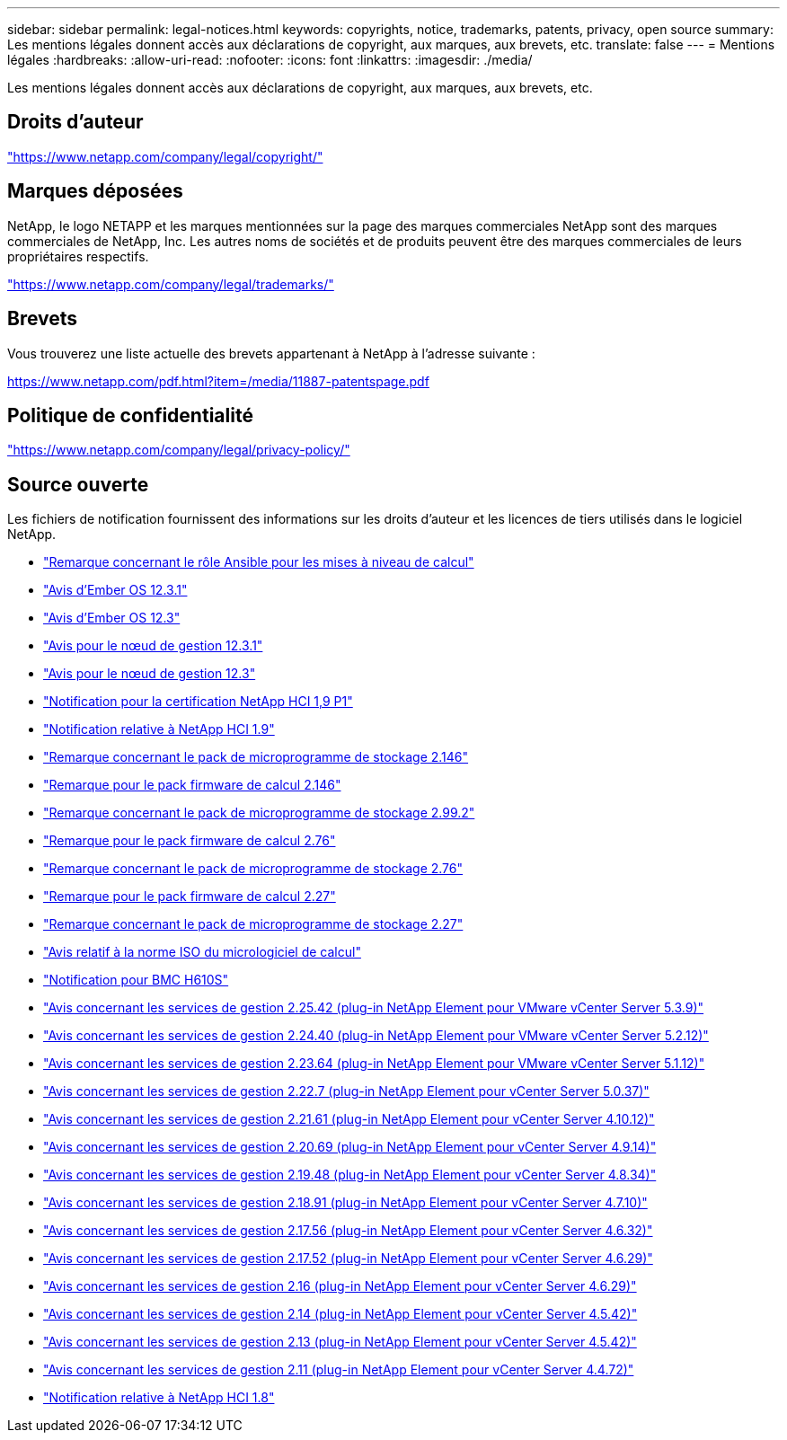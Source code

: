 ---
sidebar: sidebar 
permalink: legal-notices.html 
keywords: copyrights, notice, trademarks, patents, privacy, open source 
summary: Les mentions légales donnent accès aux déclarations de copyright, aux marques, aux brevets, etc. 
translate: false 
---
= Mentions légales
:hardbreaks:
:allow-uri-read: 
:nofooter: 
:icons: font
:linkattrs: 
:imagesdir: ./media/


[role="lead"]
Les mentions légales donnent accès aux déclarations de copyright, aux marques, aux brevets, etc.



== Droits d'auteur

link:https://www.netapp.com/company/legal/copyright/["https://www.netapp.com/company/legal/copyright/"^]



== Marques déposées

NetApp, le logo NETAPP et les marques mentionnées sur la page des marques commerciales NetApp sont des marques commerciales de NetApp, Inc. Les autres noms de sociétés et de produits peuvent être des marques commerciales de leurs propriétaires respectifs.

link:https://www.netapp.com/company/legal/trademarks/["https://www.netapp.com/company/legal/trademarks/"^]



== Brevets

Vous trouverez une liste actuelle des brevets appartenant à NetApp à l'adresse suivante :

link:https://www.netapp.com/pdf.html?item=/media/11887-patentspage.pdf["https://www.netapp.com/pdf.html?item=/media/11887-patentspage.pdf"^]



== Politique de confidentialité

link:https://www.netapp.com/company/legal/privacy-policy/["https://www.netapp.com/company/legal/privacy-policy/"^]



== Source ouverte

Les fichiers de notification fournissent des informations sur les droits d'auteur et les licences de tiers utilisés dans le logiciel NetApp.

* link:./media/ansible-products-notice.pdf["Remarque concernant le rôle Ansible pour les mises à niveau de calcul"^]
* link:./media/Ember_12.3_notice.pdf["Avis d'Ember OS 12.3.1"^]
* link:./media/Ember_12.3_notice.pdf["Avis d'Ember OS 12.3"^]
* link:./media/mNode_12.3_notice.pdf["Avis pour le nœud de gestion 12.3.1"^]
* link:./media/mNode_12.3_notice.pdf["Avis pour le nœud de gestion 12.3"^]
* link:./media/NetApp_HCI_1.9_notice.pdf["Notification pour la certification NetApp HCI 1,9 P1"^]
* link:./media/NetApp_HCI_1.9_notice.pdf["Notification relative à NetApp HCI 1.9"^]
* link:./media/storage_firmware_bundle_2.146_notices.pdf["Remarque concernant le pack de microprogramme de stockage 2.146"^]
* link:./media/compute_firmware_bundle_2.146_notices.pdf["Remarque pour le pack firmware de calcul 2.146"^]
* link:./media/storage_firmware_bundle_2.99_notices.pdf["Remarque concernant le pack de microprogramme de stockage 2.99.2"^]
* link:./media/compute_firmware_bundle_2.76_notices.pdf["Remarque pour le pack firmware de calcul 2.76"^]
* link:./media/storage_firmware_bundle_2.76_notices.pdf["Remarque concernant le pack de microprogramme de stockage 2.76"^]
* link:./media/compute_firmware_bundle_2.27_notices.pdf["Remarque pour le pack firmware de calcul 2.27"^]
* link:./media/storage_firmware_bundle_2.27_notices.pdf["Remarque concernant le pack de microprogramme de stockage 2.27"^]
* link:./media/compute_iso_notice.pdf["Avis relatif à la norme ISO du micrologiciel de calcul"^]
* link:./media/H610S_BMC_notice.pdf["Notification pour BMC H610S"^]
* link:./media/mgmt_svcs_2.25_notice.pdf["Avis concernant les services de gestion 2.25.42 (plug-in NetApp Element pour VMware vCenter Server 5.3.9)"^]
* link:./media/mgmt_svcs_2.24_notice.pdf["Avis concernant les services de gestion 2.24.40 (plug-in NetApp Element pour VMware vCenter Server 5.2.12)"^]
* link:./media/mgmt_svcs_2.23_notice.pdf["Avis concernant les services de gestion 2.23.64 (plug-in NetApp Element pour VMware vCenter Server 5.1.12)"^]
* link:./media/mgmt_svcs_2.22_notice.pdf["Avis concernant les services de gestion 2.22.7 (plug-in NetApp Element pour vCenter Server 5.0.37)"^]
* link:./media/mgmt_svcs_2.21_notice.pdf["Avis concernant les services de gestion 2.21.61 (plug-in NetApp Element pour vCenter Server 4.10.12)"^]
* link:./media/2.20_notice.pdf["Avis concernant les services de gestion 2.20.69 (plug-in NetApp Element pour vCenter Server 4.9.14)"^]
* link:./media/2.19_notice.pdf["Avis concernant les services de gestion 2.19.48 (plug-in NetApp Element pour vCenter Server 4.8.34)"^]
* link:./media/2.18_notice.pdf["Avis concernant les services de gestion 2.18.91 (plug-in NetApp Element pour vCenter Server 4.7.10)"^]
* link:./media/2.17.56_notice.pdf["Avis concernant les services de gestion 2.17.56 (plug-in NetApp Element pour vCenter Server 4.6.32)"^]
* link:./media/2.17_notice.pdf["Avis concernant les services de gestion 2.17.52 (plug-in NetApp Element pour vCenter Server 4.6.29)"^]
* link:./media/2.16_notice.pdf["Avis concernant les services de gestion 2.16 (plug-in NetApp Element pour vCenter Server 4.6.29)"^]
* link:./media/mgmt_svcs_2.14_notice.pdf["Avis concernant les services de gestion 2.14 (plug-in NetApp Element pour vCenter Server 4.5.42)"^]
* link:./media/2.13_notice.pdf["Avis concernant les services de gestion 2.13 (plug-in NetApp Element pour vCenter Server 4.5.42)"^]
* link:./media/mgmt_svcs2.11_notice.pdf["Avis concernant les services de gestion 2.11 (plug-in NetApp Element pour vCenter Server 4.4.72)"^]
* https://library.netapp.com/ecm/ecm_download_file/ECMLP2870307["Notification relative à NetApp HCI 1.8"^]

